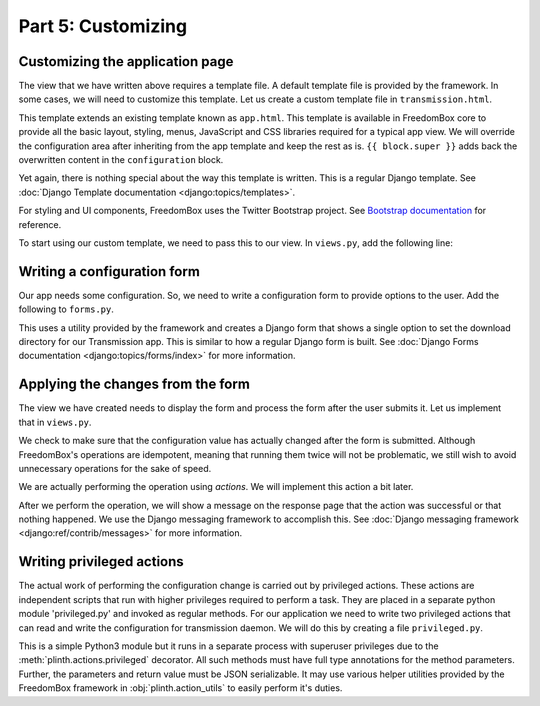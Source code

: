 .. SPDX-License-Identifier: CC-BY-SA-4.0

Part 5: Customizing
-------------------

Customizing the application page
^^^^^^^^^^^^^^^^^^^^^^^^^^^^^^^^

The view that we have written above requires a template file. A default template
file is provided by the framework. In some cases, we will need to customize this
template. Let us create a custom template file in ``transmission.html``.

.. code-block:: django
  :caption: ``templates/transmission.html``

  {% extends "app.html" %}

  {% load i18n %}

  {% block configuration %}

    {{ block.super }}

    <h3>{% trans "Custom Section" %}</h3>

    <p>
      {% blocktrans trimmed %}
        Custom paragraph content.
      {% endblocktrans %}
    </p>

  {% endblock %}

This template extends an existing template known as ``app.html``. This template
is available in FreedomBox core to provide all the basic layout, styling, menus,
JavaScript and CSS libraries required for a typical app view. We will override
the configuration area after inheriting from the app template and keep the rest
as is. ``{{ block.super }}`` adds back the overwritten content in the
``configuration`` block.

Yet again, there is nothing special about the way this template is written. This
is a regular Django template. See :doc:`Django Template documentation
<django:topics/templates>`.

For styling and UI components, FreedomBox uses the Twitter Bootstrap project.
See `Bootstrap documentation <http://getbootstrap.com/css/>`_ for reference.

To start using our custom template, we need to pass this to our view. In
``views.py``, add the following line:

.. code-block:: python3
  :caption: ``views.py``

  class TransmissionAppView(AppView):
      ...
      template_name = 'transmission.html'

Writing a configuration form
^^^^^^^^^^^^^^^^^^^^^^^^^^^^

Our app needs some configuration. So, we need to write a configuration form to
provide options to the user. Add the following to ``forms.py``.

.. code-block:: python3
  :caption: ``forms.py``

  from django import forms


  class TransmissionForm(DirectorySelectForm):  # pylint: disable=W0232
      """Transmission configuration form"""

      def __init__(self, *args, **kw):
          validator = DirectoryValidator(username=SYSTEM_USER,
                                         check_creatable=True)
          super().__init__(title=_('Download directory'),
                           default='/var/lib/transmission-daemon/downloads',
                           validator=validator, *args, **kw)

This uses a utility provided by the framework and creates a Django form that
shows a single option to set the download directory for our Transmission app.
This is similar to how a regular Django form is built. See :doc:`Django Forms
documentation <django:topics/forms/index>` for more information.

.. tip: Too many options

  Resist the temptation to create a lot of configuration options. Although this
  will put more control in the hands of the users, it will make FreedomBox less
  usable. FreedomBox is a consumer product. Our target users are not technically
  savvy and we have make most of the decisions on behalf of the user to make the
  interface as simple and easy to use as possible.

Applying the changes from the form
^^^^^^^^^^^^^^^^^^^^^^^^^^^^^^^^^^

The view we have created needs to display the form and process the form after
the user submits it. Let us implement that in ``views.py``.

.. code-block:: python3
  :caption: ``views.py``

  from django.contrib import messages

  from plinth import actions, views

  from .forms import TransmissionForm

  class TransmissionAppView(views.AppView):
      """Serve configuration page."""
      form_class = TransmissionForm
      app_id = 'transmission'

      def get_initial(self):
          """Get the current settings from Transmission server."""
          status = super().get_initial()
          configuration = privileged.get_configuration()
          status['storage_path'] = configuration['download-dir']
          status['hostname'] = socket.gethostname()

          return status

      def form_valid(self, form):
          """Apply the changes submitted in the form."""
          old_status = form.initial
          new_status = form.cleaned_data
          if old_status['storage_path'] != new_status['storage_path']:
              new_configuration = {
                  'download-dir': new_status['storage_path'],
              }
              privileged.merge_configuration(new_configuration)
              messages.success(self.request, 'Configuration updated')

          return super().form_valid(form)

We check to make sure that the configuration value has actually changed after
the form is submitted. Although FreedomBox's operations are idempotent, meaning
that running them twice will not be problematic, we still wish to avoid
unnecessary operations for the sake of speed.

We are actually performing the operation using *actions*. We will implement this
action a bit later.

After we perform the operation, we will show a message on the response page that
the action was successful or that nothing happened. We use the Django messaging
framework to accomplish this. See :doc:`Django messaging framework
<django:ref/contrib/messages>` for more information.

Writing privileged actions
^^^^^^^^^^^^^^^^^^^^^^^^^^

The actual work of performing the configuration change is carried out by
privileged actions. These actions are independent scripts that run with higher
privileges required to perform a task. They are placed in a separate python
module 'privileged.py' and invoked as regular methods. For our application we
need to write two privileged actions that can read and write the configuration
for transmission daemon. We will do this by creating a file ``privileged.py``.

.. code-block:: python3
  :caption: ``privileged.py``

  import json
  import pathlib

  from plinth import action_utils
  from plinth.actions import privileged

  _transmission_config = pathlib.Path('/etc/transmission-daemon/settings.json')


  @privileged
  def get_configuration() -> dict[str, str]:
      """Return the current configuration in JSON format."""
      return json.loads(_transmission_config.read_text(encoding='utf-8'))


  @privileged
  def merge_configuration(configuration: dict[str, str | bool]) -> None:
      """Merge given JSON configuration with existing configuration."""
      current_configuration = _transmission_config.read_bytes()
      current_configuration = json.loads(current_configuration)

      new_configuration = current_configuration
      new_configuration.update(configuration)
      new_configuration = json.dumps(new_configuration, indent=4, sort_keys=True)

      _transmission_config.write_text(new_configuration, encoding='utf-8')
      action_utils.service_reload('transmission-daemon')

This is a simple Python3 module but it runs in a separate process with superuser
privileges due to the :meth:`plinth.actions.privileged` decorator. All such
methods must have full type annotations for the method parameters. Further, the
parameters and return value must be JSON serializable. It may use various helper
utilities provided by the FreedomBox framework in :obj:`plinth.action_utils` to
easily perform it's duties.
